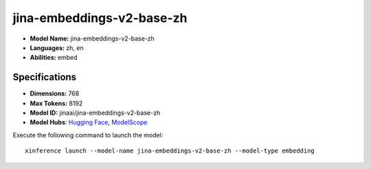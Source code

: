 .. _models_builtin_jina-embeddings-v2-base-zh:

==========================
jina-embeddings-v2-base-zh
==========================

- **Model Name:** jina-embeddings-v2-base-zh
- **Languages:** zh, en
- **Abilities:** embed

Specifications
^^^^^^^^^^^^^^

- **Dimensions:** 768
- **Max Tokens:** 8192
- **Model ID:** jinaai/jina-embeddings-v2-base-zh
- **Model Hubs**: `Hugging Face <https://huggingface.co/jinaai/jina-embeddings-v2-base-zh>`__, `ModelScope <https://modelscope.cn/models/jinaai/jina-embeddings-v2-base-zh>`__

Execute the following command to launch the model::

   xinference launch --model-name jina-embeddings-v2-base-zh --model-type embedding